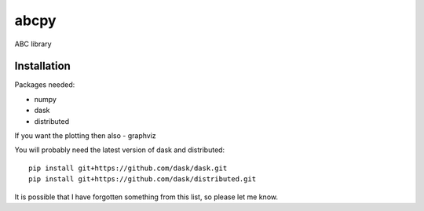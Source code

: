 abcpy
:::::

ABC library


Installation
============

Packages needed:

- numpy
- dask
- distributed

If you want the plotting then also
- graphviz

You will probably need the latest version of dask and distributed::

  pip install git+https://github.com/dask/dask.git
  pip install git+https://github.com/dask/distributed.git

It is possible that I have forgotten something from this list, so
please let me know.
